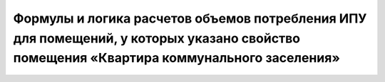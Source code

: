 Формулы и логика расчетов объемов потребления ИПУ для помещений, у которых указано свойство помещения «Квартира коммунального заселения»
-----------------------------------------------------

.. image:: ../_images/06-indicators-pu/65.png

.. image:: ../_images/06-indicators-pu/66.png







